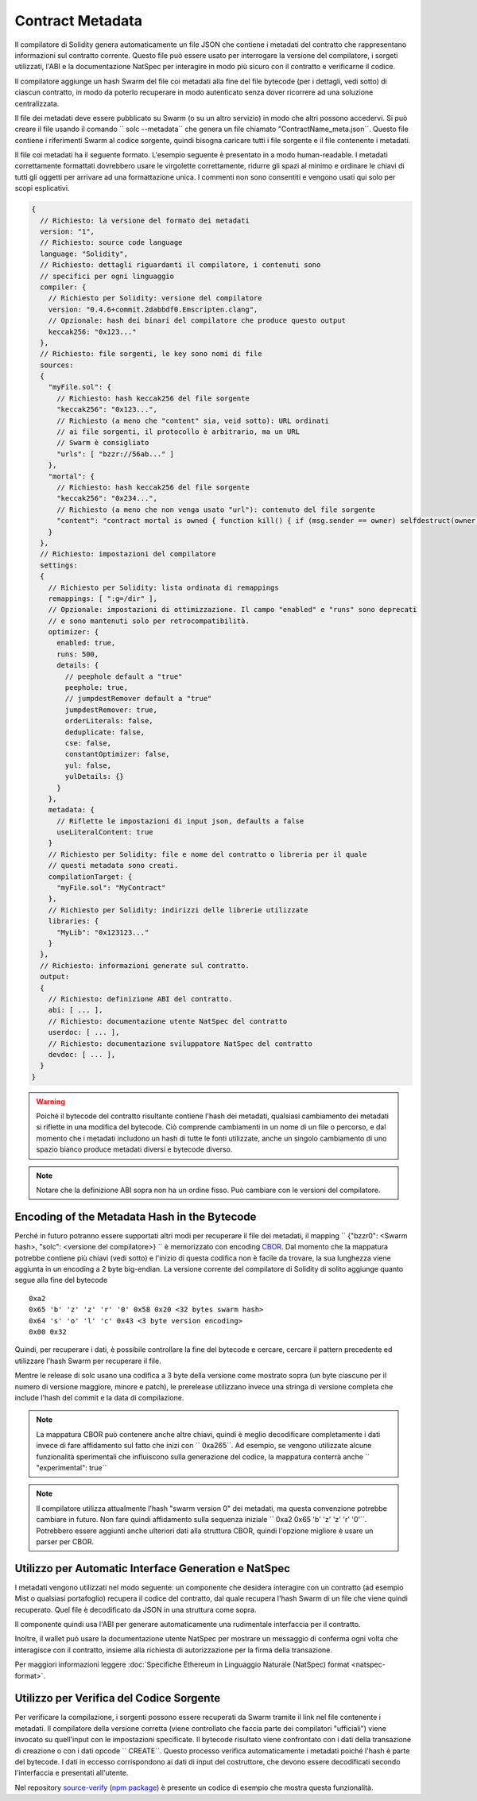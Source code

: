 #################
Contract Metadata
#################

.. index:: metadata, contract verification

Il compilatore di Solidity genera automaticamente un file JSON che contiene 
i metadati del contratto che rappresentano informazioni sul contratto corrente. 
Questo file può essere usato per interrogare la versione del compilatore, 
i sorgeti utilizzati, l'ABI e la documentazione NatSpec
per interagire in modo più sicuro con il contratto e verificarne il codice.

Il compilatore aggiunge un hash Swarm del file coi metadati alla fine del file
bytecode (per i dettagli, vedi sotto) di ciascun contratto, in modo da poterlo 
recuperare in modo autenticato senza dover ricorrere ad una soluzione centralizzata.


Il file dei metadati deve essere pubblicato su Swarm (o su un altro servizio) 
in modo che altri possono accedervi. Si può creare il file usando il
comando `` solc --metadata`` che genera un file chiamato "ContractName_meta.json``. 
Questo file contiene i riferimenti Swarm al codice sorgente, quindi bisogna caricare 
tutti i file sorgente e il file contenente i metadati.

Il file coi metadati ha il seguente formato. L'esempio seguente è presentato in a
modo human-readable. I metadati correttamente formattati dovrebbero usare le
virgolette correttamente, ridurre gli spazi al minimo e ordinare le chiavi di 
tutti gli oggetti per arrivare ad una formattazione unica. 
I commenti non sono consentiti e vengono usati qui solo per scopi esplicativi.

.. code-block:: none

    {
      // Richiesto: la versione del formato dei metadati
      version: "1",
      // Richiesto: source code language
      language: "Solidity",
      // Richiesto: dettagli riguardanti il compilatore, i contenuti sono
      // specifici per ogni linguaggio
      compiler: {
        // Richiesto per Solidity: versione del compilatore
        version: "0.4.6+commit.2dabbdf0.Emscripten.clang",
        // Opzionale: hash dei binari del compilatore che produce questo output
        keccak256: "0x123..."
      },
      // Richiesto: file sorgenti, le key sono nomi di file
      sources:
      {
        "myFile.sol": {
          // Richiesto: hash keccak256 del file sorgente
          "keccak256": "0x123...",
          // Richiesto (a meno che "content" sia, veid sotto): URL ordinati
          // ai file sorgenti, il protocollo è arbitrario, ma un URL
          // Swarm è consigliato
          "urls": [ "bzzr://56ab..." ]
        },
        "mortal": {
          // Richiesto: hash keccak256 del file sorgente
          "keccak256": "0x234...",
          // Richiesto (a meno che non venga usato "url"): contenuto del file sorgente
          "content": "contract mortal is owned { function kill() { if (msg.sender == owner) selfdestruct(owner); } }"
        }
      },
      // Richiesto: impostazioni del compilatore
      settings:
      {
        // Richiesto per Solidity: lista ordinata di remappings
        remappings: [ ":g=/dir" ],
        // Opzionale: impostazioni di ottimizzazione. Il campo "enabled" e "runs" sono deprecati
        // e sono mantenuti solo per retrocompatibilità.
        optimizer: {
          enabled: true,
          runs: 500,
          details: {
            // peephole default a "true"
            peephole: true,
            // jumpdestRemover default a "true"
            jumpdestRemover: true,
            orderLiterals: false,
            deduplicate: false,
            cse: false,
            constantOptimizer: false,
            yul: false,
            yulDetails: {}
          }
        },
        metadata: {
          // Riflette le impostazioni di input json, defaults a false
          useLiteralContent: true
        }
        // Richiesto per Solidity: file e nome del contratto o libreria per il quale
        // questi metadata sono creati.
        compilationTarget: {
          "myFile.sol": "MyContract"
        },
        // Richiesto per Solidity: indirizzi delle librerie utilizzate
        libraries: {
          "MyLib": "0x123123..."
        }
      },
      // Richiesto: informazioni generate sul contratto.
      output:
      {
        // Richiesto: definizione ABI del contratto.
        abi: [ ... ],
        // Richiesto: documentazione utente NatSpec del contratto
        userdoc: [ ... ],
        // Richiesto: documentazione sviluppatore NatSpec del contratto
        devdoc: [ ... ],
      }
    }

.. warning::
  Poiché il bytecode del contratto risultante contiene l'hash dei metadati, qualsiasi
  cambiamento dei metadati si riflette in una modifica del bytecode. Ciò comprende
  cambiamenti in un nome di un file o percorso, e dal momento che i metadati includono 
  un hash di tutte le fonti utilizzate, anche un singolo cambiamento di uno spazio bianco 
  produce metadati diversi e bytecode diverso.

.. note::
    Notare che la definizione ABI sopra non ha un ordine fisso. Può cambiare con le versioni del compilatore.

Encoding of the Metadata Hash in the Bytecode
=============================================

Perché in futuro potranno essere supportati altri modi per recuperare il file dei metadati,
il mapping `` {"bzzr0": <Swarm hash>, "solc": <versione del compilatore>} `` è memorizzato
con encoding `CBOR <https://tools.ietf.org/html/rfc7049>`_. 
Dal momento che la mappatura potrebbe contiene più chiavi (vedi sotto) e 
l'inizio di questa codifica non è facile da trovare, la sua lunghezza viene aggiunta 
in un encoding a 2 byte big-endian. 
La versione corrente del compilatore di Solidity di solito aggiunge quanto segue
alla fine del bytecode ::

    0xa2
    0x65 'b' 'z' 'z' 'r' '0' 0x58 0x20 <32 bytes swarm hash>
    0x64 's' 'o' 'l' 'c' 0x43 <3 byte version encoding>
    0x00 0x32

Quindi, per recuperare i dati, è possibile controllare la fine del bytecode
e cercare, cercare il pattern precedente ed utilizzare l'hash Swarm 
per recuperare il file.

Mentre le release di solc usano una codifica a 3 byte della versione come mostrato
sopra (un byte ciascuno per il numero di versione maggiore, minore e patch), 
le prerelease utilizzano invece una stringa di versione completa che include l'hash 
del commit e la data di compilazione.

.. note::
  La mappatura CBOR può contenere anche altre chiavi, quindi è meglio
  decodificare completamente i dati invece di fare affidamento sul fatto che 
  inizi con `` 0xa265``.
  Ad esempio, se vengono utilizzate alcune funzionalità sperimentali 
  che influiscono sulla generazione del codice, la mappatura conterrà 
  anche `` "experimental": true``

.. note::
  Il compilatore utilizza attualmente l'hash "swarm version 0" dei metadati,
  ma questa convenzione potrebbe cambiare in futuro. Non fare quindi affidamento 
  sulla sequenza iniziale `` 0xa2 0x65 'b' 'z' 'z' 'r' '0'``. Potrebbero essere aggiunti
  anche ulteriori dati alla struttura CBOR, quindi
  l'opzione migliore è usare un parser per CBOR.


Utilizzo per Automatic Interface Generation e NatSpec
=====================================================

I metadati vengono utilizzati nel modo seguente: un componente che desidera interagire
con un contratto (ad esempio Mist o qualsiasi portafoglio) recupera il codice del contratto, 
dal quale recupera l'hash Swarm di un file che viene quindi recuperato.
Quel file è decodificato da JSON in una struttura come sopra.

Il componente quindi usa l'ABI per generare automaticamente una rudimentale interfaccia
per il contratto.

Inoltre, il wallet può usare la documentazione utente NatSpec per mostrare un messaggio di
conferma ogni volta che interagisce con il contratto, insieme alla richiesta di autorizzazione
per la firma della transazione.

Per maggiori informazioni leggere :doc:`Specifiche Ethereum in Linguaggio Naturale (NatSpec) format <natspec-format>`.

Utilizzo per Verifica del Codice Sorgente
=========================================

Per verificare la compilazione, i sorgenti possono essere recuperati da Swarm
tramite il link nel file contenente i metadati. 
Il compilatore della versione corretta (viene controllato che faccia parte 
dei compilatori "ufficiali") viene invocato su quell'input con le impostazioni specificate.
Il bytecode risultato viene confrontato con i dati della transazione di creazione 
o con i dati opcode `` CREATE``.
Questo processo verifica automaticamente i metadati poiché l'hash è parte del bytecode.
I dati in eccesso corrispondono ai dati di input del costruttore, che devono essere decodificati
secondo l'interfaccia e presentati all'utente.

Nel repository `source-verify <https://github.com/ethereum/source-verify>`_
(`npm package <https://www.npmjs.com/package/source-verify>`_) è presente un codice
di esempio che mostra questa funzionalità.